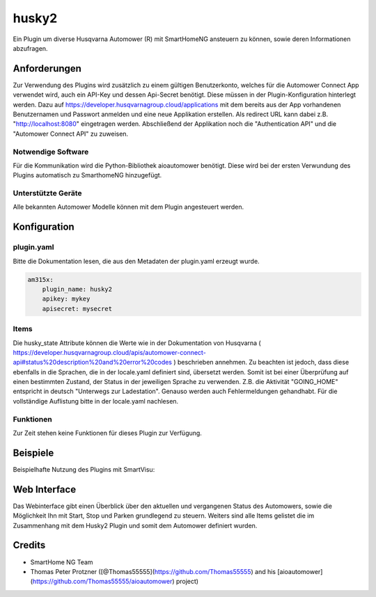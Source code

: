 husky2
======

Ein Plugin um diverse Husqvarna Automower (R) mit SmartHomeNG ansteuern zu können, sowie deren Informationen abzufragen.

Anforderungen
-------------
Zur Verwendung des Plugins wird zusätzlich zu einem gültigen Benutzerkonto, welches für die Automower Connect App
verwendet wird, auch ein API-Key und dessen Api-Secret benötigt. Diese müssen in der Plugin-Konfiguration hinterlegt
werden. Dazu auf https://developer.husqvarnagroup.cloud/applications mit dem bereits aus der App vorhandenen
Benutzernamen und Passwort anmelden und eine neue Applikation erstellen. Als redirect URL kann dabei z.B.
"http://localhost:8080" eingetragen werden. Abschließend der Applikation noch die "Authentication API" und die
"Automower Connect API" zu zuweisen.

Notwendige Software
~~~~~~~~~~~~~~~~~~~

Für die Kommunikation wird die Python-Bibliothek aioautomower benötigt. Diese wird bei der ersten Verwundung des Plugins
automatisch zu SmarthomeNG hinzugefügt.

Unterstützte Geräte
~~~~~~~~~~~~~~~~~~~

Alle bekannten Automower Modelle können mit dem Plugin angesteuert werden.

Konfiguration
-------------

plugin.yaml
~~~~~~~~~~~

Bitte die Dokumentation lesen, die aus den Metadaten der plugin.yaml erzeugt wurde.

.. code-block:: yaml

    am315x:
        plugin_name: husky2
        apikey: mykey
        apisecret: mysecret

Items
~~~~~

Die husky_state Attribute können die Werte wie in der Dokumentation von Husqvarna
( https://developer.husqvarnagroup.cloud/apis/automower-connect-api#status%20description%20and%20error%20codes )
beschrieben annehmen. Zu beachten ist jedoch, dass diese ebenfalls in die Sprachen, die in der locale.yaml definiert
sind, übersetzt werden. Somit ist bei einer Überprüfung auf einen bestimmten Zustand, der Status in der jeweiligen
Sprache zu verwenden. Z.B. die Aktivität "GOING_HOME" entspricht in deutsch "Unterwegs zur Ladestation". Genauso
werden auch Fehlermeldungen gehandhabt. Für die vollständige Auflistung bitte in der locale.yaml nachlesen.


Funktionen
~~~~~~~~~~

Zur Zeit stehen keine Funktionen für dieses Plugin zur Verfügung.


Beispiele
---------

Beispielhafte Nutzung des Plugins mit SmartVisu:

.. image:: assets/control_sv.png
   :class: screenshot

.. image:: assets/state_sv.png
   :class: screenshot


Web Interface
-------------

Das Webinterface gibt einen Überblick über den aktuellen und vergangenen Status des Automowers, sowie die Möglichkeit
Ihn mit Start, Stop und Parken grundlegend zu steuern. Weiters sind alle Items gelistet die im Zusammenhang mit dem
Husky2 Plugin und somit dem Automower definiert wurden.

.. image:: assets/webif.png
   :class: screenshot

Credits
-------

* SmartHome NG Team
* Thomas Peter Protzner ([@Thomas55555](https://github.com/Thomas55555) and his [aioautomower](https://github.com/Thomas55555/aioautomower) project)
